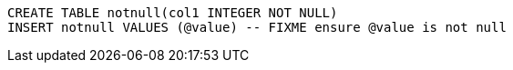 [source,sql]
----
CREATE TABLE notnull(col1 INTEGER NOT NULL)
INSERT notnull VALUES (@value) -- FIXME ensure @value is not null
----
